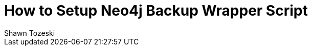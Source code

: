 = How to Setup Neo4j Backup Wrapper Script
:slug: how-to-setup-neo4j-backup-script
:author: Shawn Tozeski
:neo4j-versions: 3.5, 4.0, 4.1, 4.2, 4.3, 4.4
:tags: backup
:category: operations
:redirect: https://neo4j.com/developer/kb/
